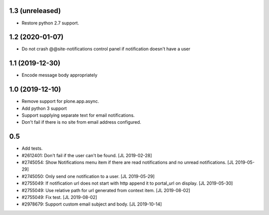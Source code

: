 1.3 (unreleased)
================

- Restore python 2.7 support.


1.2 (2020-01-07)
================

- Do not crash @@site-notifications control panel if notification doesn't have a user


1.1 (2019-12-30)
================

- Encode message body appropriately


1.0 (2019-12-10)
================

- Remove support for plone.app.async.

- Add python 3 support

- Support supplying separate text for email notifications.

- Don't fail if there is no site from email address configured.


0.5
===

- Add tests.

- #2612401: Don't fail if the user can't be found.
  [JL 2019-02-28]

- #2745054: Show Notifications menu item if there are read notifications and no
  unread notifications.
  [JL 2019-05-29]

- #2745050: Only send one notification to a user.
  [JL 2019-05-29]

- #2755049: If notification url does not start with http append it to portal_url on display.
  [JL 2019-05-30]

- #2755049: Use relative path for url generated from context item.
  [JL 2019-08-02]

- #2755049: Fix test.
  [JL 2019-08-02]

- #2978679: Support custom email subject and body.
  [JL 2019-10-14]
